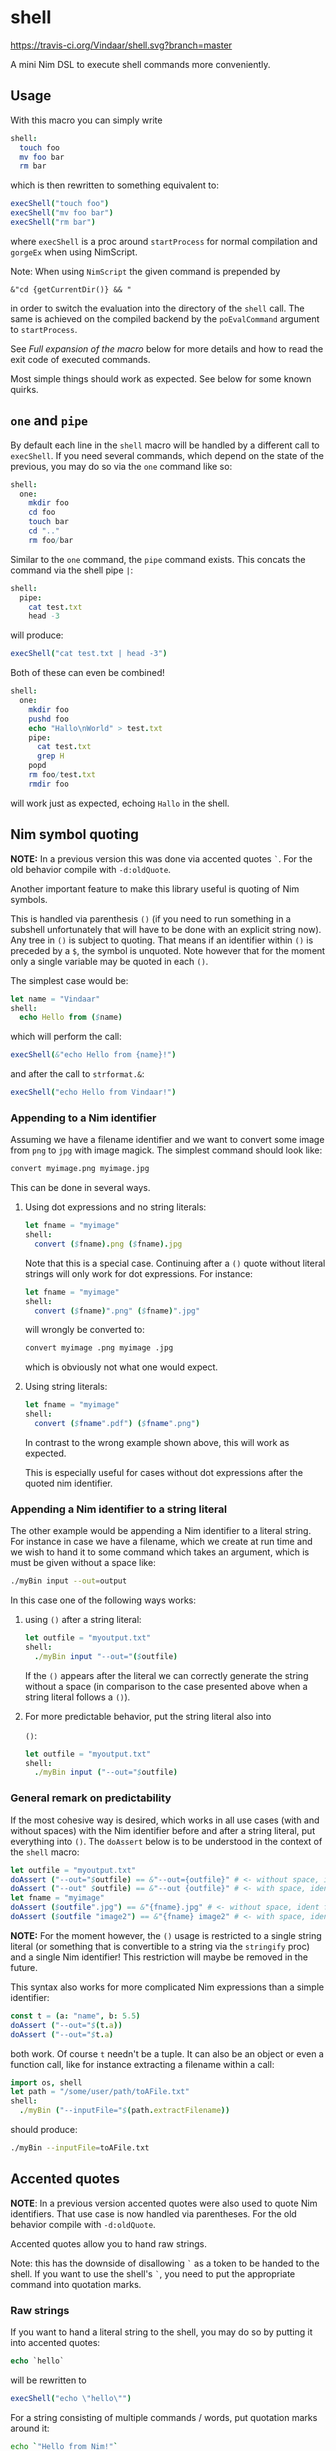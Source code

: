* shell
[[https://travis-ci.org/Vindaar/shell][https://travis-ci.org/Vindaar/shell.svg?branch=master]]

A mini Nim DSL to execute shell commands more conveniently.

** Usage
With this macro you can simply write 
#+BEGIN_SRC nim
shell:
  touch foo
  mv foo bar
  rm bar
#+END_SRC
which is then rewritten to something equivalent to:
#+BEGIN_SRC nim
execShell("touch foo")
execShell("mv foo bar")
execShell("rm bar")
#+END_SRC
where =execShell= is a proc around =startProcess= for normal
compilation and =gorgeEx= when using NimScript. 

Note: When using =NimScript= the given command is prepended by
#+BEGIN_SRC 
&"cd {getCurrentDir()} && "
#+END_SRC
in order to switch the evaluation into the directory of the =shell=
call. 
The same is achieved on the compiled backend by the =poEvalCommand=
argument to =startProcess=.

See [[Full expansion of the macro]] below for more details and how to read
the exit code of executed commands.

Most simple things should work as expected. See below for some known
quirks.

** ~one~ and ~pipe~

By default each line in the =shell= macro will be handled by a
different call to =execShell=. If you need several commands, which
depend on the state of the previous, you may do so via the =one=
command like so:
#+BEGIN_SRC nim
shell:
  one:
    mkdir foo
    cd foo
    touch bar
    cd ".."
    rm foo/bar
#+END_SRC

Similar to the =one= command, the =pipe= command exists. This concats
the command via the shell pipe =|=:
#+BEGIN_SRC nim
shell:
  pipe:
    cat test.txt
    head -3
#+END_SRC
will produce:
#+BEGIN_SRC nim
execShell("cat test.txt | head -3")
#+END_SRC

Both of these can even be combined!
#+BEGIN_SRC nim
shell:
  one:
    mkdir foo
    pushd foo
    echo "Hallo\nWorld" > test.txt
    pipe:
      cat test.txt
      grep H
    popd
    rm foo/test.txt
    rmdir foo
#+END_SRC
will work just as expected, echoing =Hallo= in the shell.

** Nim symbol quoting

*NOTE:* In a previous version this was done via accented quotes
=`=. For the old behavior compile with =-d:oldQuote=.

Another important feature to make this library useful is quoting of
Nim symbols. 

This is handled via parenthesis =()= (if you need to run something in
a subshell unfortunately that will have to be done with an explicit
string now). Any tree in =()= is subject to quoting. That means if an
identifier within =()= is preceded by a =$=, the symbol is
unquoted. Note however that for the moment only a single variable may
be quoted in each =()=.

The simplest case would be:
#+BEGIN_SRC nim
let name = "Vindaar"
shell:
  echo Hello from ($name)
#+END_SRC 
which will perform the call:
#+BEGIN_SRC nim
execShell(&"echo Hello from {name}!")
#+END_SRC
and after the call to =strformat.&=:
#+BEGIN_SRC nim
execShell("echo Hello from Vindaar!")
#+END_SRC

*** Appending to a Nim identifier

Assuming we have a filename identifier and we want to convert some
image from =png= to =jpg= with image magick. The simplest command
should look like:
#+BEGIN_SRC sh
convert myimage.png myimage.jpg
#+END_SRC

This can be done in several ways.

**** Using dot expressions and no string literals:
#+BEGIN_SRC nim
let fname = "myimage"
shell:
  convert ($fname).png ($fname).jpg
#+END_SRC 
Note that this is a special case. Continuing after a =()= quote
without literal strings will only work for dot expressions. For
instance:
#+BEGIN_SRC nim
let fname = "myimage"
shell:
  convert ($fname)".png" ($fname)".jpg"
#+END_SRC
will wrongly be converted to:
#+BEGIN_SRC sh
convert myimage .png myimage .jpg
#+END_SRC
which is obviously not what one would expect.

**** Using string literals:
#+BEGIN_SRC nim
let fname = "myimage"
shell:
  convert ($fname".pdf") ($fname".png")
#+END_SRC
In contrast to the wrong example shown above, this will work as
expected.

This is especially useful for cases without dot expressions after the
quoted nim identifier.

*** Appending a Nim identifier to a string literal

The other example would be appending a Nim identifier to a literal
string. For instance in case we have a filename, which we create at
run time and we wish to hand it to some command which takes an
argument, which is must be given without a space like:
#+BEGIN_SRC sh
./myBin input --out=output
#+END_SRC

In this case one of the following ways works:

**** using =()= after a string literal:
#+BEGIN_SRC nim
let outfile = "myoutput.txt"
shell:
  ./myBin input "--out="($outfile)
#+END_SRC
If the =()= appears after the literal we can correctly generate the
string without a space (in comparison to the case presented above when
a string literal follows a =()=).

**** For more predictable behavior, put the string literal also into
   =()=:
#+BEGIN_SRC nim
let outfile = "myoutput.txt"
shell:
  ./myBin input ("--out="$outfile)
#+END_SRC

*** General remark on predictability

If the most cohesive way is desired, which works in all use cases
(with and without spaces) with the Nim identifier before and after a
string literal, put everything into =()=. The =doAssert= below is to
be understood in the context of the =shell= macro:
#+BEGIN_SRC nim
let outfile = "myoutput.txt"
doAssert ("--out="$outfile) == &"--out={outfile}" # <- without space, ident after
doAssert ("--out" $outfile) == &"--out {outfile}" # <- with space, ident after
let fname = "myimage"
doAssert ($outfile".jpg") == &"{fname}.jpg" # <- without space, ident first
doAssert ($outfile "image2") == &"{fname} image2" # <- with space, ident first
#+END_SRC

*NOTE:* For the moment however, the =()= usage is restricted to a
single string literal (or something that is convertible to a string
via the =stringify= proc) and a single Nim identifier! This
restriction will maybe be removed in the future.

This syntax also works for more complicated Nim expressions than a
simple identifier:
#+BEGIN_SRC nim
const t = (a: "name", b: 5.5)
doAssert ("--out="$(t.a))
doAssert ("--out="$t.a)
#+END_SRC
both work. Of course =t= needn't be a tuple. It can also be an object
or even a function call, like for instance extracting a filename
within a call:
#+BEGIN_SRC nim
import os, shell
let path = "/some/user/path/toAFile.txt"
shell:
  ./myBin ("--inputFile="$(path.extractFilename))
#+END_SRC
should produce:
#+BEGIN_SRC sh
./myBin --inputFile=toAFile.txt
#+END_SRC

** Accented quotes

*NOTE*: In a previous version accented quotes were also used to quote
Nim identifiers. That use case is now handled via parentheses. For the
old behavior compile with =-d:oldQuote=.

Accented quotes allow you to hand raw strings.

Note: this has the downside of disallowing =`= as a token to be handed
to the shell. If you want to use the shell's =`=, you need to put the
appropriate command into quotation marks.

*** Raw strings
If you want to hand a literal string to the shell, you may do so by
putting it into accented quotes:
#+BEGIN_SRC nim
echo `hello`
#+END_SRC
will be rewritten to
#+BEGIN_SRC nim
execShell("echo \"hello\"")
#+END_SRC

For a string consisting of multiple commands / words, put quotation
marks around it:
#+BEGIN_SRC sh
echo `"Hello from Nim!"`
#+END_SRC
which will then also be rewritten to:
#+BEGIN_SRC nim
execShell("echo \"Hello from Nim!\"")
#+END_SRC


** Assignment of results to Nim variables

Also useful is assignment of the result of a shell call to a Nim
string. This can be done with the =shellAssign= macro. It is a little
special compared to the =shell= and =shellEcho= macros. It only
supports a single statement (*), which needs to be an assignment of a
shell call of the syntax presented above to a Nim variable, such as:
#+BEGIN_SRC nim
var name = ""
shellAssign:
  name = echo Araq
assert name == "Araq"
#+END_SRC
Here the left =name= is the Nim variable (note: this is an exception
of the Nim symbol quoting mentioned above!), whereas the right hand
side is an arbitrary shell call, in this case a simple call to
=echo=. The Nim variable will be assigned the result of the shell
call, by being rewritten to:
#+BEGIN_SRC nim
var name = ""
name = asgnShell("echo Araq")
assert name == "Araq"
#+END_SRC
=asgnShell= is internally called by =execShell= mentioned
above. =asgnShell= itself performs the calls to =execCmdEx= (or =exec=
for NimScript).

(*): a single statement is not entirely precise, because the =one= and
=pipe= operators can be used in combination with the assignment! For
example the following is also possible:
#+BEGIN_SRC nim
var res = ""
shellAssign:
  res = pipe:
    seq 0 1 10
    tail -3
assert res == "8\n9\n10"
#+END_SRC


** NimScript

This macro can also be used in NimScript! Instead of =execCmdEx= the
=nimscript.exec= is used.

** Known issues

Certain things unfortunately *have* to go into quotation marks. As
seen in the =one= example above, the simple =..= is not allowed. 

Variable assignments in the shell need to be handed via a string
literal:
#+BEGIN_SRC nim
shell:
  one:
    "a=`echo hello`"
    echo $a
#+END_SRC

Also if you need assignment via ':' or '=', put it also in quotation
marks. Say you wish to compile a Nim program, you might want to do:
#+BEGIN_SRC nim
shell:
  nim c "--out:noTest" test.nim
#+END_SRC

In general, if in doubt you can just write strings or triple string
(to pass a ="= to the shell).

** Full expansion of the macro

As mentioned at the top of the README, the expansion shown is
simplified (as a matter of fact it was as simple once, but has since
become more complex).

The full expansion of the first example is:
#+BEGIN_SRC nim
discard block:
  var outputStr381052 = ""
  var exitCode381051: int
  if exitCode381051 ==
      0:
    let tmp381063 = execShell("touch foo")
    outputStr381052 = outputStr381052 &
        tmp381063[0]
    exitCode381051 = tmp381063[1]
  else:
    echo "Skipped command `" & "touch foo" &
        "` due to failure in previous command!"
  if exitCode381051 ==
      0:
    let tmp381064 = execShell("mv foo bar")
    outputStr381052 = outputStr381052 &
        tmp381064[0]
    exitCode381051 = tmp381064[1]
  else:
    echo "Skipped command `" & "mv foo bar" &
        "` due to failure in previous command!"
  if exitCode381051 ==
      0:
    let tmp381065 = execShell("rm bar")
    outputStr381052 = outputStr381052 &
        tmp381065[0]
    exitCode381051 = tmp381065[1]
  else:
    echo "Skipped command `" & "rm bar" &
        "` due to failure in previous command!"
  (outputStr381052, exitCode381051)
#+END_SRC

As can be seen from the expansion above, successive commands are only
run, if the exit code of the previous command was 0, while the output
is appended to the previous command's output.

The normal =shell= command discards the return value of the block. If
you want to keep it, use the =shellVerbose= macro:
#+BEGIN_SRC nim
let res = shellVerbose:
  someCommand
#+END_SRC
where =res= will be of type =tuple[output: string, exitCode: string]=
according to the expansion above.

** Debugging
In order to see what's going on, you can either compile your program
with the =-d:debugShell= flag, which will then echo the rewritten
commands during compilation. 
Alternatively in order to avoid calling the commands immediately, you
may use the =shellEcho= macro instead. It simply echoes the commands
that would otherwise be run.
